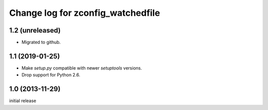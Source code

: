 ==================================
Change log for zconfig_watchedfile
==================================

1.2 (unreleased)
================

- Migrated to github.


1.1 (2019-01-25)
================

- Make `setup.py` compatible with newer `setuptools` versions.

- Drop support for Python 2.6.


1.0 (2013-11-29)
================

initial release
